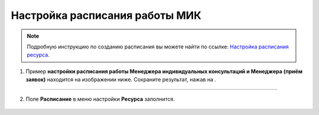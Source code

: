 ================================
Настройка расписания работы МИК
================================

.. note:: Подробную инcтрукцию по созданию расписания вы можете найти по ссылке: `Настройка расписания ресурса`_.

    .. _`Настройка расписания ресурса`: https://torrownet.readthedocs.io/ru/latest/resource/timetable-resource.html



1. Пример **настройки расписания работы Менеджера индивидуальных консультаций и Менеджера (приём заявок)** находится на изображении ниже. Сохраните результат, нажав на |галка|.

    .. |галка| image:: media/galka.png
        :scale: 42 %

.. figure:: media/mik21.png
    :scale: 42 %
    :alt: alternate text
    :align: center

----------------------------------

2. Поле **Расписание** в меню настройки **Ресурса** заполнится.

.. figure:: media/mik22.png
    :scale: 42 %
    :alt: alternate text
    :align: center